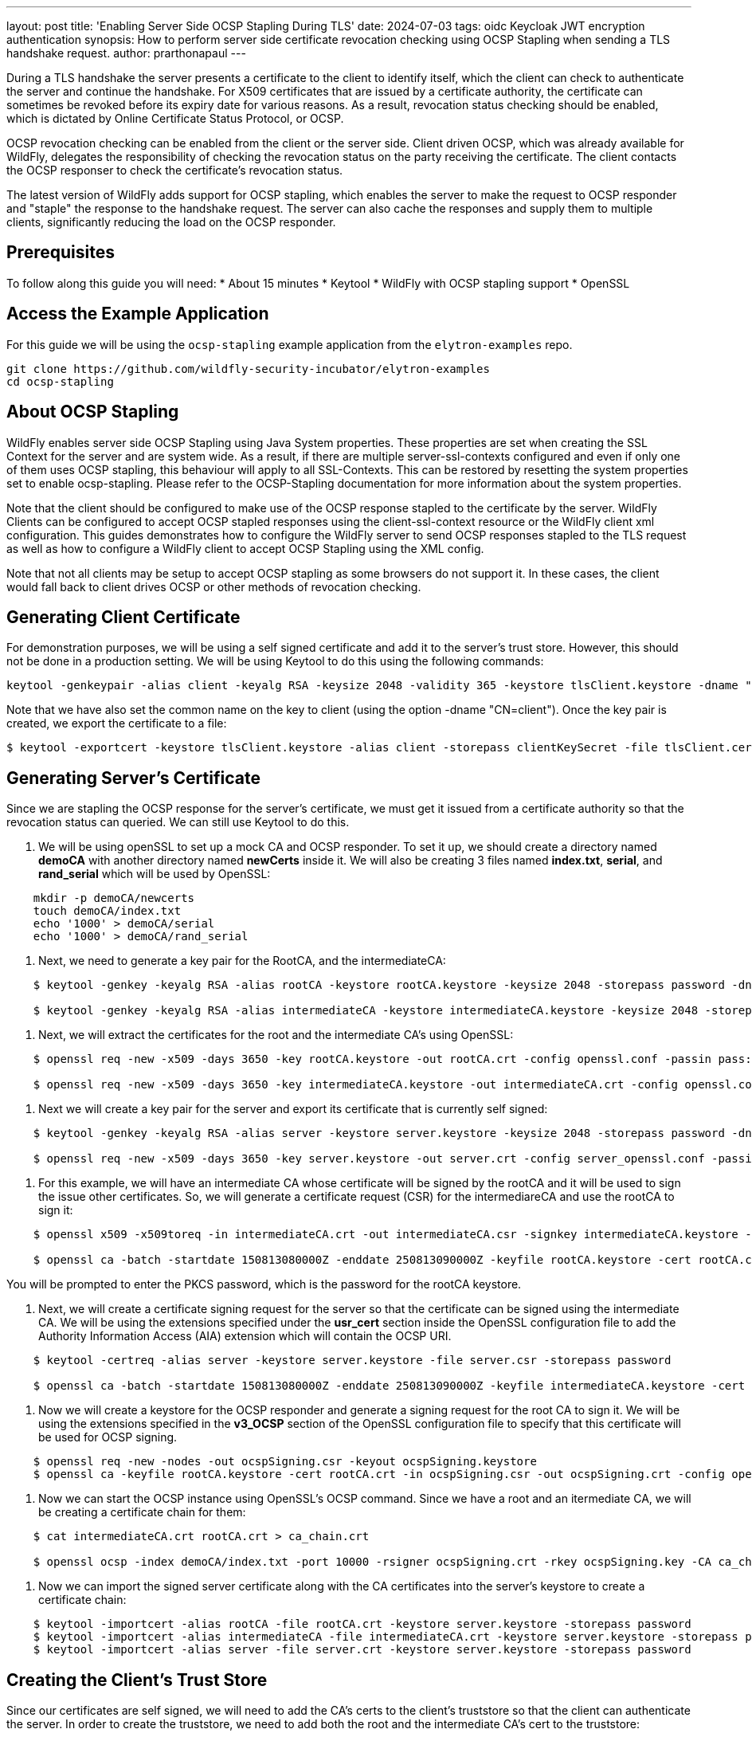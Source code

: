 ---
layout: post
title: 'Enabling Server Side OCSP Stapling During TLS'
date: 2024-07-03
tags: oidc Keycloak JWT encryption authentication
synopsis: How to perform server side certificate revocation checking using OCSP Stapling when sending a TLS handshake request.
author: prarthonapaul
---

:toc: macro
:toc-title:

During a TLS handshake the server presents a certificate to the client to identify itself, which the client can check to authenticate the server and continue the handshake. For X509 certificates that are issued by a certificate authority, the certificate can sometimes be revoked before its expiry date for various reasons. As a result, revocation status checking should be enabled, which is dictated by Online Certificate Status Protocol, or OCSP. 

OCSP revocation checking can be enabled from the client or the server side. Client driven OCSP, which was already available for WildFly, delegates the responsibility of checking the revocation status on the party receiving the certificate. The client contacts the OCSP responser to check the certificate's revocation status. 

The latest version of WildFly adds support for OCSP stapling, which enables the server to make the request to OCSP responder and "staple" the response to the handshake request. The server can also cache the responses and supply them to multiple clients, significantly reducing the load on the OCSP responder. 

toc::[]

== Prerequisites
To follow along this guide you will need: 
* About 15 minutes 
* Keytool 
* WildFly with OCSP stapling support 
* OpenSSL

== Access the Example Application 
For this guide we will be using the `ocsp-stapling` example application from the `elytron-examples` repo. 

```
git clone https://github.com/wildfly-security-incubator/elytron-examples
cd ocsp-stapling
```

== About OCSP Stapling 
WildFly enables server side OCSP Stapling using Java System properties. These properties are set when creating the SSL Context for the server and are system wide. As a result, if there are multiple server-ssl-contexts configured and even if only one of them uses OCSP stapling, this behaviour will apply to all SSL-Contexts. This can be restored by resetting the system properties set to enable ocsp-stapling. Please refer to the OCSP-Stapling documentation for more information about the system properties. 

Note that the client should be configured to make use of the OCSP response stapled to the certificate by the server. WildFly Clients can be configured to accept OCSP stapled responses using the client-ssl-context resource or the WildFly client xml configuration. This guides demonstrates how to configure the WildFly server to send OCSP responses stapled to the TLS request as well as how to configure a WildFly client to accept OCSP Stapling using the XML config. 

Note that not all clients may be setup to accept OCSP stapling as some browsers do not support it. In these cases, the client would fall back to client drives OCSP or other methods of revocation checking.

== Generating Client Certificate 
For demonstration purposes, we will be using a self signed certificate and add it to the server's trust store. However, this should not be done in a production setting. We will be using Keytool to do this using the following commands: 
```
keytool -genkeypair -alias client -keyalg RSA -keysize 2048 -validity 365 -keystore tlsClient.keystore -dname "CN=client" -storepass clientKeySecret
```
Note that we have also set the common name on the key to client (using the option -dname "CN=client"). Once the key pair is created, we export the certificate to a file:
```
$ keytool -exportcert -keystore tlsClient.keystore -alias client -storepass clientKeySecret -file tlsClient.cer
```

== Generating Server's Certificate
Since we are stapling the OCSP response for the server's certificate, we must get it issued from a certificate authority so that the revocation status can queried. We can still use Keytool to do this. 

. We will be using openSSL to set up a mock CA and OCSP responder. To set it up, we should create a directory named *demoCA* with another directory named *newCerts* inside it. We will also be creating 3 files named *index.txt*, *serial*, and *rand_serial* which will be used by OpenSSL: 
```
    mkdir -p demoCA/newcerts
    touch demoCA/index.txt
    echo '1000' > demoCA/serial
    echo '1000' > demoCA/rand_serial
```

. Next, we need to generate a key pair for the RootCA, and the intermediateCA: 
```
    $ keytool -genkey -keyalg RSA -alias rootCA -keystore rootCA.keystore -keysize 2048 -storepass password -dname "CN=Elytron CA, ST=Elytron, C=UK, EMAILADDRESS=elytron@wildfly.org, O=Root Certificate Authority"

    $ keytool -genkey -keyalg RSA -alias intermediateCA -keystore intermediateCA.keystore -keysize 2048 -storepass password -dname "CN=Elytron Intermediate CA, O=Intermediate Certificate Authority, C=UK ST=Elytron EMAILADDRESS=elytron@wildfly.org"
```

. Next, we will extract the certificates for the root and the intermediate CA's using OpenSSL:
```
    $ openssl req -new -x509 -days 3650 -key rootCA.keystore -out rootCA.crt -config openssl.conf -passin pass:password

    $ openssl req -new -x509 -days 3650 -key intermediateCA.keystore -out intermediateCA.crt -config openssl.conf -passin pass:password
```

. Next we will create a key pair for the server and export its certificate that is currently self signed:
```
    $ keytool -genkey -keyalg RSA -alias server -keystore server.keystore -keysize 2048 -storepass password -dname "CN=wildfly, ST=ON, C=CA, O=elytron"
    
    $ openssl req -new -x509 -days 3650 -key server.keystore -out server.crt -config server_openssl.conf -passin pass:password
```

. For this example, we will have an intermediate CA whose certificate will be signed by the rootCA and it will be used to sign the issue other certificates. So, we will generate a certificate request (CSR) for the intermediareCA and use the rootCA to sign it:
```
    $ openssl x509 -x509toreq -in intermediateCA.crt -out intermediateCA.csr -signkey intermediateCA.keystore -passin pass:password

    $ openssl ca -batch -startdate 150813080000Z -enddate 250813090000Z -keyfile rootCA.keystore -cert rootCA.crt -policy elytron_policy -config openssl.conf -notext -out intermediateCA.crt -infiles intermediateCA.csr 
```
You will be prompted to enter the PKCS password, which is the password for the rootCA keystore.

. Next, we will create a certificate signing request for the server so that the certificate can be signed using the intermediate CA. We will be using the extensions specified under the *usr_cert* section inside the OpenSSL configuration file to add the Authority Information Access (AIA) extension which will contain the OCSP URI.
```
    $ keytool -certreq -alias server -keystore server.keystore -file server.csr -storepass password

    $ openssl ca -batch -startdate 150813080000Z -enddate 250813090000Z -keyfile intermediateCA.keystore -cert intermediateCA.crt -policy elytron_policy -extensions usr_cert -config openssl.conf -notext -out server.crt -infiles server.csr
```

. Now we will create a keystore for the OCSP responder and generate a signing request for the root CA to sign it. We will be using the extensions specified in the *v3_OCSP* section of the OpenSSL configuration file to specify that this certificate will be used for OCSP signing.
```
    $ openssl req -new -nodes -out ocspSigning.csr -keyout ocspSigning.keystore
    $ openssl ca -keyfile rootCA.keystore -cert rootCA.crt -in ocspSigning.csr -out ocspSigning.crt -config openssl.conf -extensions v3_OCSP
```

. Now we can start the OCSP instance using OpenSSL's OCSP command. Since we have a root and an itermediate CA, we will be creating a certificate chain for them:
```
    $ cat intermediateCA.crt rootCA.crt > ca_chain.crt

    $ openssl ocsp -index demoCA/index.txt -port 10000 -rsigner ocspSigning.crt -rkey ocspSigning.key -CA ca_chain.crt -text -out log.txt &

```

. Now we can import the signed server certificate along with the CA certificates into the server's keystore to create a certificate chain:
```
    $ keytool -importcert -alias rootCA -file rootCA.crt -keystore server.keystore -storepass password
    $ keytool -importcert -alias intermediateCA -file intermediateCA.crt -keystore server.keystore -storepass password
    $ keytool -importcert -alias server -file server.crt -keystore server.keystore -storepass password
```

== Creating the Client's Trust Store
Since our certificates are self signed, we will need to add the CA's certs to the client's truststore so that the client can authenticate the server. In order to create the truststore, we need to add both the root and the intermediate CA's cert to the truststore: 
```
    $ keytool -importcert -alias rootCA -file rootCA.crt -keystore ca.truststore -storepass password
    $ keytool -importcert -alias intermediateCA -file intermediateCA.crt -keystore ca.truststore -storepass password
```

Use the *mv* command to move the *server.keystore* file to the *WILDFLY_HOME/stadalone/configuration* directory.

== Setting up OCSP Responder Certificate
In order for the client to accept the server's OCSP stapled response, the client's truststore should contain the OCSP responder's certificate. This can be done by adding the certificate directly to the certificate's truststore, or we can create a seperate keystore and adding the certificate to the revocation checker. For this example, we will create a separate truststore: 
```
    $ keytool -importcert -alias ocspResoponder -file ocspSigning.crt -keystore ocsp.truststore   -storepass password
```

This will be used in the client's OCSP set up later.

== Configuring the Server's Key Manager
Now we will configure the server to set up its ssl context. First we need to start the server at the preview stability level to enable the OCSP-stapling functionalities: 
```
    $ WILDFLY_HOME/bin/standalone.sh --stability=preview
```
And then in another terminal connect it to the management CLI: 
```
    $ WILDFLY_HOME/bin/jboss-cli.sh --connect
```

We will use the Elytron subsystem to create a keystore to hold the server’s key pair. We will be loading the keys from the keystore file we created in the previous step: 
```
    /subsystem=elytron/key-store=tlsKeyStore:add(path=server.keystore,relative-to=jboss.server.config.dir,credential-reference={clear-text=password})
    /subsystem=elytron/key-store=tlsKeyStore:load()
```

Next, we create a key-manager which will be used to access the keystore during the TLS handshake: 
```
    /subsystem=elytron/key-manager=tlsKM:add(key-store=tlsKeyStore,credential-reference={clear-text=password})
```

== Setting Up the Server's Trust Store
We will also need to add the client's certificate to the server's truststore in order to authenticate the client. We can use the elytron subsystem to do this as well. 
```
    /subsystem=elytron/key-store=tlsTrustStore:add(path=tlsServer.truststore,relative-to=jboss.server.config.dir,credential-reference={clear-text=serverTrustSecret})

    /subsystem=elytron/key-store=tlsTrustStore:import-certificate(alias=client,path=/PATH/TO/tlsClient.cer,credential-reference={clear-text=serverTrustSecret},trust-cacerts=true,validate=false)

    /subsystem=elytron/key-store=tlsTrustStore:store()
```

We will also configure a trust manager which will supply the truststore during the TLS handshake: 
```
    /subsystem=elytron/trust-manager=tlsTM:add(key-store=tlsTrustStore)
```

== Configuring the WildFly Client
We will be using the *wildfly-config.xml* file located inside `src/main/resources` to configure our client. Simialrly to the server, the client also needs a trust and key stores which will supply the appropriate certs that will be used during the TLS handshake. Note that in all locations "PATH/TO/" needs to be replaced with the actual paths to these keystores: 

[source,xml]
----
    <key-stores>
        <key-store name="tlsClientTrustStore" type="PKCS12">
            <file name="/PATH/TO/ca.truststore"/>
            <key-store-clear-password password="clientTrustSecret"/>
        </key-store>
        <key-store name="tlsClientKeyStore" type="PKCS12">
            <file name="/PATH/TO/tlsClient.keystore"/>
            <key-store-clear-password password="clientKeySecret"/>
        </key-store>
        <key-store name="ocspResponderkeyStore" type="PKCS12">
            <file name="/PATH/TO/ocsp.truststore"/>
            <key-store-clear-password password="password"/>
        </key-store>
    </key-stores>
----

Below this is the configuration for the TLS connection, under the <ssl-contexts> tag. The configuration specifies both the truststore and keystore to use for the connection. It also specifies the `accept-ocsp-stapling` element which is used to enable the client to make use of the OCSP response added by the server: 

[source,xml]
----
    <ssl-context-rules>
        <rule use-ssl-context="example-tls"/>
    </ssl-context-rules>
    <ssl-contexts>
        <ssl-context name="example-tls">
            <key-store-ssl-certificate key-store-name="tlsClientKeyStore" alias="client">
                <key-store-clear-password password="clientKeySecret"/>
            </key-store-ssl-certificate>
            <trust-store key-store-name="tlsClientTrustStore"/>
            <cipher-suite names="TLS_AES_128_GCM_SHA256" selector="DEFAULT"/>
            <protocol names="TLSv1.3 TLSv1.2"/>
            <accept-ocsp-stapling accept-ocsp="true" soft-fail="true" responder-keystore="ocspResponderkeyStore" responder-certificate="ocspResoponder"/>
        </ssl-context>
    </ssl-contexts>
----

Note that we have set *soft-fail* to true, which determines the client behaviour when a certificate's revocation status cannot be determined. When this is set to true, the client will accept an unknown status as good, and when set to false, the client will reject it. 

We have also added the OCSP responder's certificate here in the OCSP settings using *ocspResponderkeyStore*. 

== Configuring the server
We will now configure the server to require a login and enable server side OCSP stapling. 

=== Configuring the Security Domain and SASL Authentication Factory
Returning to the terminal with the management CLI: 
```
    /subsystem=elytron/filesystem-realm=tlsFsRealm:add(path=tlsFsRealmUsers, relative-to=jboss.server.config.dir)
```
Then, we add the example_user identity to the realm, and give it the guest role:
```
    /subsystem=elytron/filesystem-realm=tlsFsRealm:add-identity(identity=example_user)

    /subsystem=elytron/filesystem-realm=tlsFsRealm:set-password(identity=example_user, clear={password=examplePwd1!})

    /subsystem=elytron/filesystem-realm=tlsFsRealm:add-identity-attribute(identity=example_user, name=Roles, value=[guest])
```

Next, we will configure the security domain to use the filesystem realm:
```
    /subsystem=elytron/security-domain=tlsFsSD:add(realms=[{realm=tlsFsRealm}],default-realm=tlsFsRealm,permission-mapper=default-permission-mapper)
```

Afterwards, we add a mapping to the security domain into the ejb3 subsystem, for securing the EJB:
```
    /subsystem=ejb3/application-security-domain=tlsApp:add(security-domain=tlsFsSD)
```
Elytron supports two types of authentication: HTTP authentication and SASL authentication. We will use the SASL authentication mechanism SCRAM-SHA-512-PLUS, which performs channel binding with the TLS session. We create a sasl-authentication-factory that uses the security domain we configured previously:
```
    /subsystem=elytron/sasl-authentication-factory=tlsSASLFactory:add(sasl-server-factory=configured,security-domain=tlsFsSD,mechanism-configurations=[{mechanism-name=SCRAM-SHA-512-PLUS}])
```

=== Configuring the Server's SSL Context
Now we can configure the server's ssl-context and enable ocsp-stapling for the server: 
```
    /subsystem=elytron/server-ssl-context=tlsSSC:add(key-manager=tlsKM,protocols=["TLSv1.3","TLSv1.2"],cipher-suite-names=TLS_AES_128_GCM_SHA256,trust-manager=tlsTM,need-client-auth=true)
    /subsystem=elytron/server-ssl-context=tlsSSC:write-attribute(name=ocsp-stapling, value={})
```
While the command above does enable OCSP stapling, it uses the default values for the attributes. We can change those values using the following command: 
```
    /subsystem=elytron/server-ssl-context=tlsSSC:write-attribute(name=ocsp-stapling, value={responder-uri=http://127.0.0.1:10000, response-timeout=5000, cache-size=256, cache-lifetime=3600, responder-override=true})
```

=== Configure the Remote Connector
We then configure the https-listener in the undertow subsystem to use this SSL context:
```
    /subsystem=undertow/server=default-server/https-listener=https:write-attribute(name=ssl-context,value=tlsSSC)
```
Now, we configure a new http-connector called tlsConnector, which references both the https-listener and the sasl-authentication-factory:
```
    /subsystem=remoting/http-connector=tlsConnector:add(connector-ref=https,sasl-authentication-factory=tlsSASLFactory)
```
Lastly, we add the connector to the ejb3 subsystem to be used when the remote client attempts to connect:
```
    /subsystem=ejb3/service=remote:write-attribute(name=connectors,value=[tlsConnector])
```

== Build and Deploy the Demo App
1. Make sure you start the WildFly server as described above.
2. Open a new terminal and navigate to the root directory of this example.
3. Type the following command to build the artifacts.

[source,bash]
----
    $ mvn clean install wildfly:deploy
----

This deploys the `ocsp-stapling/target/ocsp-stapling.jar` to the running instance of the server.

You should see a message in the server log indicating that the archive deployed successfully.

== Run the Client
Before you run the client, make sure you have successfully deployed the EJBs to the server in
the previous step and that your terminal is still in the root directory of this example.

Run this command to execute the client:
[source,bash]
----
    $ mvn exec:exec
----

== Investigate the Console Output

When you run the `mvn exec:exec` command, you should see the following output.

[source,bash]
----
* * * * * * * * * * * * * * * * * * * * * * * * * * * * * *

Successfully called secured bean, caller principal example_user

Principal has admin permission: false

* * * * * * * * * * * * * * * * * * * * * * * * * * * * * *
----

The server and client were able to verify each other's certificates as matching their trust
stores, as configured in the client-side `wildfly-config.xml` file and in the server-side using the management CLI. Additionally, the username and credentials stored in the credential store were used to log
into the application server, as configured in *wildfly-config.xml*. As expected, the *example_user* was able to invoke the method available for the *guest* role but not for the *admin* role.

== Undeploy the Demo App

1. Make sure you start the WildFly server.
2. Open a terminal to the root directory of this example.
3. Type this command to undeploy the archive:
[source,bash]
----
    $ mvn wildfly:undeploy
----

== Summary

This guide has demonstrated how to configure the WildFly server and client to perform mutual TLS authentication for forming connections using OCSP Stapling. Although this post used an EJB to establish a TLS authentication, similar steps can be followed for other types of clients, such as browsers as long as the client accepts OCSP stapling. 

== Resources
* https://docs.oracle.com/javase/8/docs/technotes/guides/security/jsse/ocsp.html[Client Driven OCSP and OCSP Stapling]
* https://docs.wildfly.org/33/Client_Guide.html[WildFly Client Config]
* https://docs.wildfly.org/33/WildFly_Elytron_Security.html#configure-certificate-revocation-through-ocsp-stapling[Configure Certificate Revocation Through OCSP Stapling]





